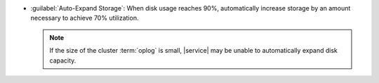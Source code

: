 - :guilabel:`Auto-Expand Storage`: When disk usage reaches 90%,
  automatically increase storage by an amount necessary to achieve 70% 
  utilization.

  .. note::

     If the size of the cluster :term:`oplog` is small, |service|
     may be unable to automatically expand disk capacity.